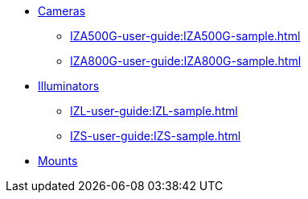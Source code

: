 // Navigation bulleted list goes in here
// Note how module name must be specified
// at start of xref, then put in the
// doc name
* xref:IZA500G-user-guide:IZA500G-sample.adoc[Cameras]
** xref:IZA500G-user-guide:IZA500G-sample.adoc[]
** xref:IZA800G-user-guide:IZA800G-sample.adoc[]
* xref:IZL-user-guide:IZL-sample.adoc[Illuminators]
** xref:IZL-user-guide:IZL-sample.adoc[]
** xref:IZS-user-guide:IZS-sample.adoc[]
* xref:Product-to-Mount-Mapping:WithNotesSamplePPT-pptx.ad[Mounts]

